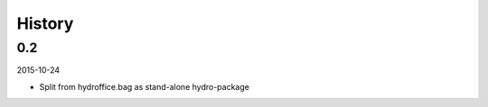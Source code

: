 History
-------

0.2
~~~

2015-10-24

- Split from hydroffice.bag as stand-alone hydro-package

